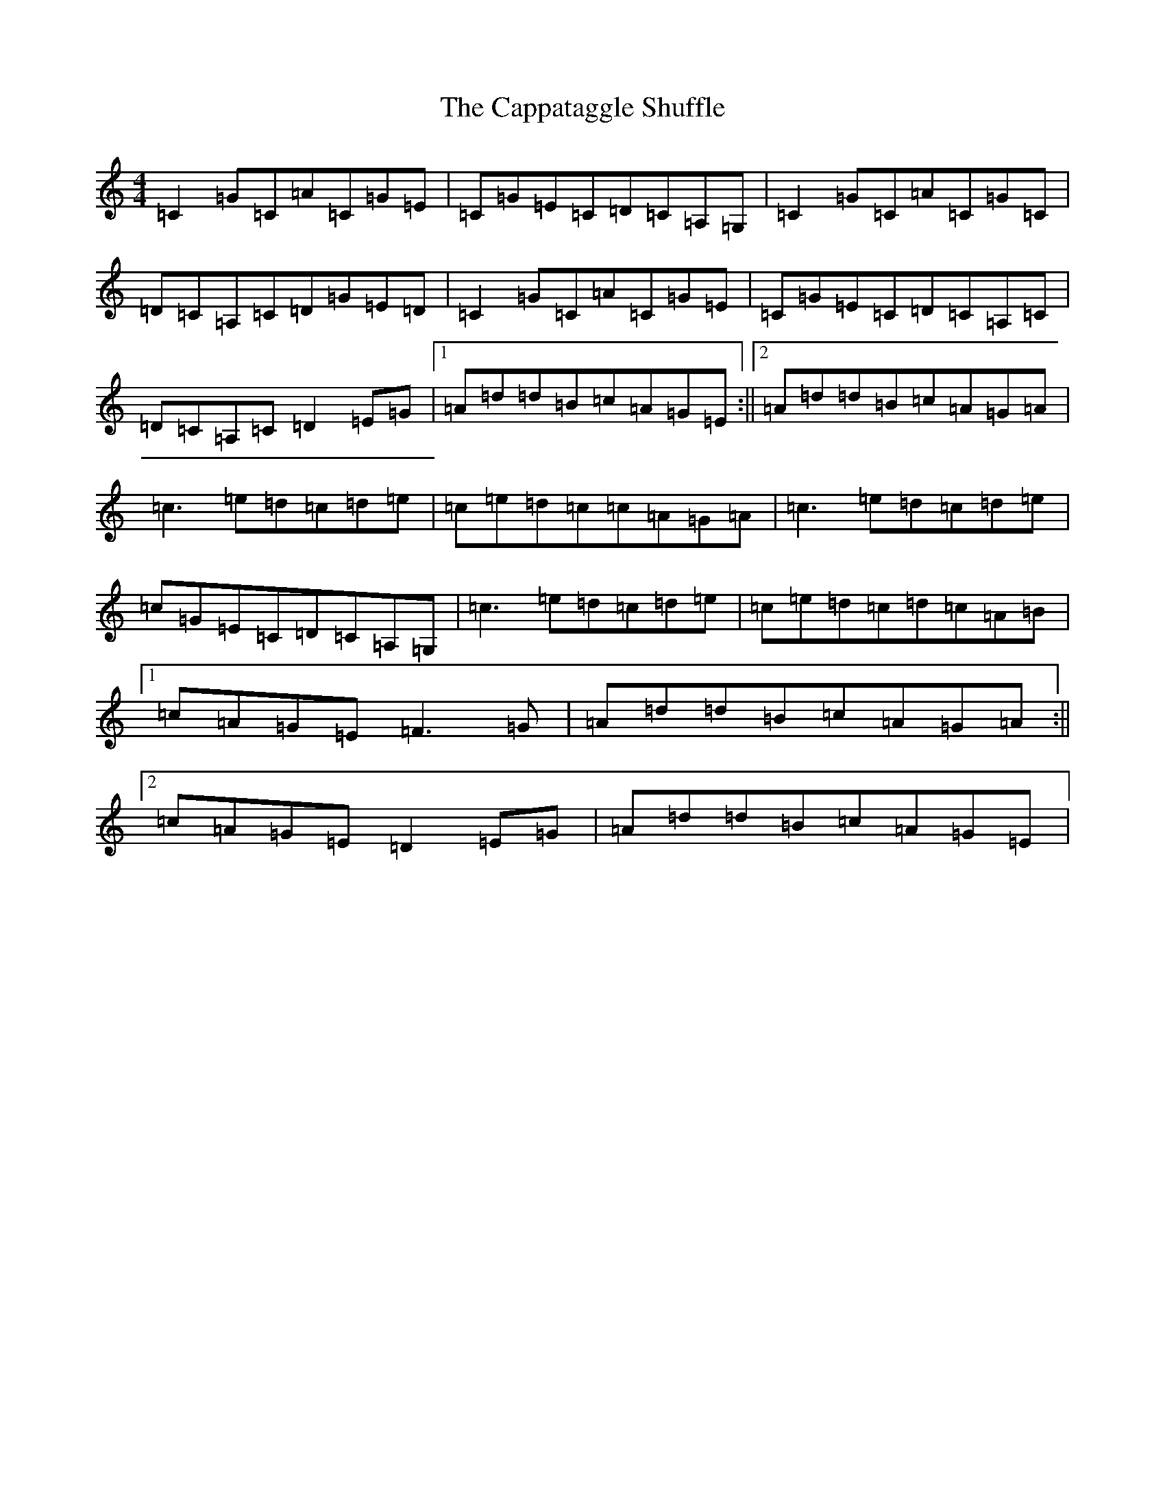 X: 3138
T: Cappataggle Shuffle, The
S: https://thesession.org/tunes/6089#setting6089
R: reel
M:4/4
L:1/8
K: C Major
=C2=G=C=A=C=G=E|=C=G=E=C=D=C=A,=G,|=C2=G=C=A=C=G=C|=D=C=A,=C=D=G=E=D|=C2=G=C=A=C=G=E|=C=G=E=C=D=C=A,=C|=D=C=A,=C=D2=E=G|1=A=d=d=B=c=A=G=E:||2=A=d=d=B=c=A=G=A|=c3=e=d=c=d=e|=c=e=d=c=c=A=G=A|=c3=e=d=c=d=e|=c=G=E=C=D=C=A,=G,|=c3=e=d=c=d=e|=c=e=d=c=d=c=A=B|1=c=A=G=E=F3=G|=A=d=d=B=c=A=G=A:||2=c=A=G=E=D2=E=G|=A=d=d=B=c=A=G=E|